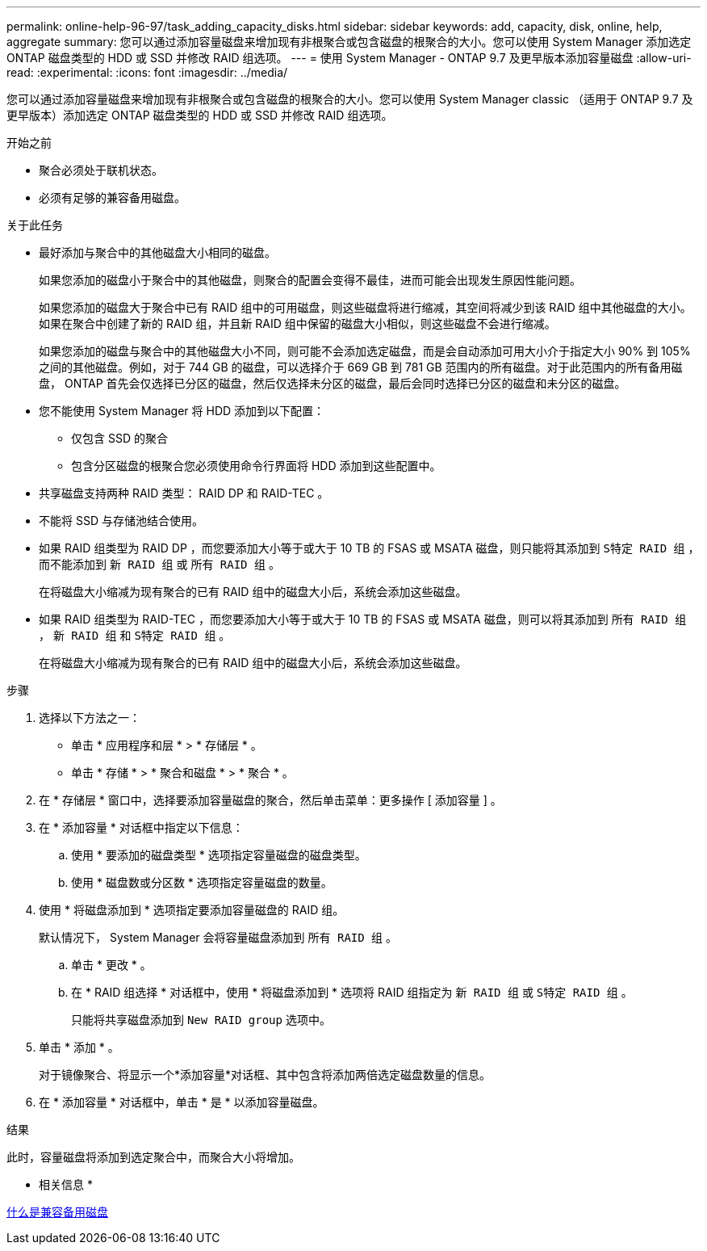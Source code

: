 ---
permalink: online-help-96-97/task_adding_capacity_disks.html 
sidebar: sidebar 
keywords: add, capacity, disk, online, help, aggregate 
summary: 您可以通过添加容量磁盘来增加现有非根聚合或包含磁盘的根聚合的大小。您可以使用 System Manager 添加选定 ONTAP 磁盘类型的 HDD 或 SSD 并修改 RAID 组选项。 
---
= 使用 System Manager - ONTAP 9.7 及更早版本添加容量磁盘
:allow-uri-read: 
:experimental: 
:icons: font
:imagesdir: ../media/


[role="lead"]
您可以通过添加容量磁盘来增加现有非根聚合或包含磁盘的根聚合的大小。您可以使用 System Manager classic （适用于 ONTAP 9.7 及更早版本）添加选定 ONTAP 磁盘类型的 HDD 或 SSD 并修改 RAID 组选项。

.开始之前
* 聚合必须处于联机状态。
* 必须有足够的兼容备用磁盘。


.关于此任务
* 最好添加与聚合中的其他磁盘大小相同的磁盘。
+
如果您添加的磁盘小于聚合中的其他磁盘，则聚合的配置会变得不最佳，进而可能会出现发生原因性能问题。

+
如果您添加的磁盘大于聚合中已有 RAID 组中的可用磁盘，则这些磁盘将进行缩减，其空间将减少到该 RAID 组中其他磁盘的大小。如果在聚合中创建了新的 RAID 组，并且新 RAID 组中保留的磁盘大小相似，则这些磁盘不会进行缩减。

+
如果您添加的磁盘与聚合中的其他磁盘大小不同，则可能不会添加选定磁盘，而是会自动添加可用大小介于指定大小 90% 到 105% 之间的其他磁盘。例如，对于 744 GB 的磁盘，可以选择介于 669 GB 到 781 GB 范围内的所有磁盘。对于此范围内的所有备用磁盘， ONTAP 首先会仅选择已分区的磁盘，然后仅选择未分区的磁盘，最后会同时选择已分区的磁盘和未分区的磁盘。

* 您不能使用 System Manager 将 HDD 添加到以下配置：
+
** 仅包含 SSD 的聚合
** 包含分区磁盘的根聚合您必须使用命令行界面将 HDD 添加到这些配置中。


* 共享磁盘支持两种 RAID 类型： RAID DP 和 RAID-TEC 。
* 不能将 SSD 与存储池结合使用。
* 如果 RAID 组类型为 RAID DP ，而您要添加大小等于或大于 10 TB 的 FSAS 或 MSATA 磁盘，则只能将其添加到 `S特定 RAID 组` ，而不能添加到 `新 RAID 组` 或 `所有 RAID 组` 。
+
在将磁盘大小缩减为现有聚合的已有 RAID 组中的磁盘大小后，系统会添加这些磁盘。

* 如果 RAID 组类型为 RAID-TEC ，而您要添加大小等于或大于 10 TB 的 FSAS 或 MSATA 磁盘，则可以将其添加到 `所有 RAID 组` ， `新 RAID 组` 和 `S特定 RAID 组` 。
+
在将磁盘大小缩减为现有聚合的已有 RAID 组中的磁盘大小后，系统会添加这些磁盘。



.步骤
. 选择以下方法之一：
+
** 单击 * 应用程序和层 * > * 存储层 * 。
** 单击 * 存储 * > * 聚合和磁盘 * > * 聚合 * 。


. 在 * 存储层 * 窗口中，选择要添加容量磁盘的聚合，然后单击菜单：更多操作 [ 添加容量 ] 。
. 在 * 添加容量 * 对话框中指定以下信息：
+
.. 使用 * 要添加的磁盘类型 * 选项指定容量磁盘的磁盘类型。
.. 使用 * 磁盘数或分区数 * 选项指定容量磁盘的数量。


. 使用 * 将磁盘添加到 * 选项指定要添加容量磁盘的 RAID 组。
+
默认情况下， System Manager 会将容量磁盘添加到 `所有 RAID 组` 。

+
.. 单击 * 更改 * 。
.. 在 * RAID 组选择 * 对话框中，使用 * 将磁盘添加到 * 选项将 RAID 组指定为 `新 RAID 组` 或 `S特定 RAID 组` 。
+
只能将共享磁盘添加到 `New RAID group` 选项中。



. 单击 * 添加 * 。
+
对于镜像聚合、将显示一个*添加容量*对话框、其中包含将添加两倍选定磁盘数量的信息。

. 在 * 添加容量 * 对话框中，单击 * 是 * 以添加容量磁盘。


.结果
此时，容量磁盘将添加到选定聚合中，而聚合大小将增加。

* 相关信息 *

xref:concept_what_compatible_spare_disks_are.adoc[什么是兼容备用磁盘]
